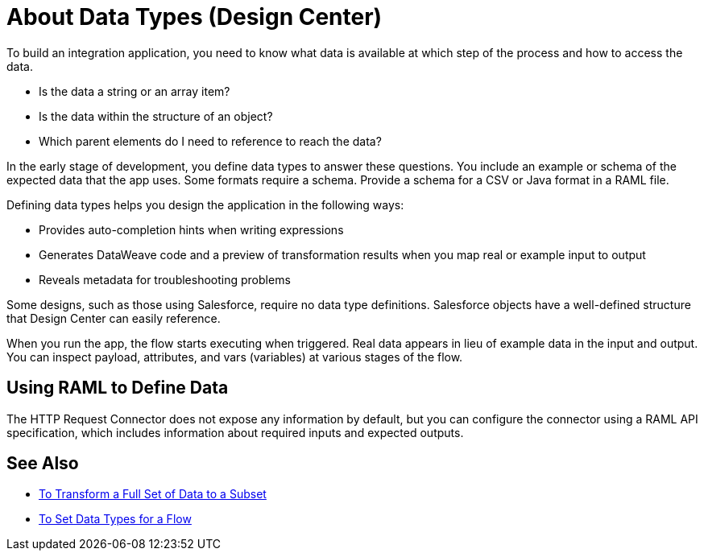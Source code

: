 = About Data Types (Design Center)

To build an integration application, you need to know what data is available at which step of the process and how to access the data.

* Is the data a string or an array item? 
* Is the data within the structure of an object? 
* Which parent elements do I need to reference to reach the data? 

In the early stage of development, you define data types to answer these questions. You include an example or schema of the expected data that the app uses. Some formats require a schema. Provide a schema for a CSV or Java format in a RAML file.

Defining data types helps you design the application in the following ways:

* Provides auto-completion hints when writing expressions
* Generates DataWeave code and a preview of transformation results when you map real or example input to output 
* Reveals metadata for troubleshooting problems

Some designs, such as those using Salesforce, require no data type definitions. Salesforce objects have a well-defined structure that Design Center can easily reference.

When you run the app, the flow starts executing when triggered. Real data appears in lieu of example data in the input and output. You can inspect payload, attributes, and vars (variables) at various stages of the flow. 

== Using RAML to Define Data

The HTTP Request Connector does not expose any information by default, but you can configure the connector using a RAML API specification, which includes information about required inputs and expected outputs.

== See Also

* link:/design-center/v/1.0/design-filter-task[To Transform a Full Set of Data to a Subset]

* link:/design-center/v/1.0/flow-datatype-task[To Set Data Types for a Flow]
